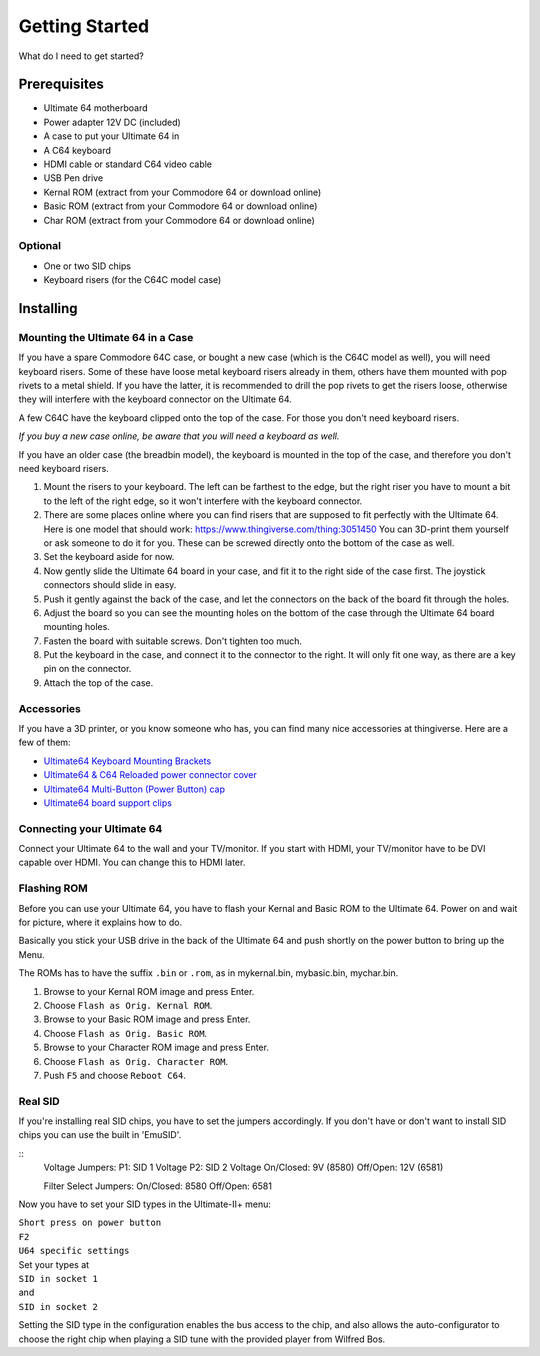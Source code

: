 
Getting Started
===============

What do I need to get started?

Prerequisites
-------------

- Ultimate 64 motherboard
- Power adapter 12V DC (included)
- A case to put your Ultimate 64 in
- A C64 keyboard
- HDMI cable or standard C64 video cable
- USB Pen drive
- Kernal ROM (extract from your Commodore 64 or download online)
- Basic ROM (extract from your Commodore 64 or download online)
- Char ROM (extract from your Commodore 64 or download online)

Optional
........
- One or two SID chips
- Keyboard risers (for the C64C model case)


Installing
----------

Mounting the Ultimate 64 in a Case
..................................

If you have a spare Commodore 64C case, or bought a new case (which is 
the C64C model as well), you will need keyboard risers. Some of these have
loose metal keyboard risers already in them, others have them mounted with pop
rivets to a metal shield. If you have the latter, it is recommended to drill
the pop rivets to get the risers loose, otherwise they will interfere with
the keyboard connector on the Ultimate 64.

A few C64C have the keyboard clipped onto the top of the case. For those you
don't need keyboard risers.

*If you buy a new case online, be aware that you will need a keyboard as well.*

If you have an older case (the breadbin model), the keyboard is mounted in the
top of the case, and therefore you don't need keyboard risers.

#. Mount the risers to your keyboard. The left can be farthest to the edge, but
   the right riser you have to mount a bit to the left of the right edge, so it 
   won't interfere with the keyboard connector.
#. There are some places online where you can find risers that are supposed to
   fit perfectly with the Ultimate 64. Here is one model that should work: 
   https://www.thingiverse.com/thing:3051450 You can 3D-print them yourself or
   ask someone to do it for you. These can be screwed directly onto the bottom
   of the case as well.
#. Set the keyboard aside for now.
#. Now gently slide the Ultimate 64 board in your case, and fit it to the right
   side of the case first. The joystick connectors should slide in easy.
#. Push it gently against the back of the case, and let the connectors on the back
   of the board fit through the holes.
#. Adjust the board so you can see the mounting holes on the bottom of the case
   through the Ultimate 64 board mounting holes.
#. Fasten the board with suitable screws. Don't tighten too much.
#. Put the keyboard in the case, and connect it to the connector to the right.
   It will only fit one way, as there are a key pin on the connector.
#. Attach the top of the case.


Accessories
...........

If you have a 3D printer, or you know someone who has, you can find many nice
accessories at thingiverse. Here are a few of them:

- `Ultimate64 Keyboard Mounting Brackets <https://www.thingiverse.com/thing:3051450>`_
- `Ultimate64 & C64 Reloaded power connector cover <https://www.thingiverse.com/thing:2882271>`_
- `Ultimate64 Multi-Button (Power Button) cap <https://www.thingiverse.com/thing:2881034>`_
- `Ultimate64 board support clips <https://www.thingiverse.com/thing:2882274>`_


Connecting your Ultimate 64
...........................

Connect your Ultimate 64 to the wall and your TV/monitor. If you start with
HDMI, your TV/monitor have to be DVI capable over HDMI. You can change this to
HDMI later.

Flashing ROM
............

Before you can use your Ultimate 64, you have to flash your Kernal and Basic ROM 
to the Ultimate 64. Power on and wait for picture, where it explains how to do.

Basically you stick your USB drive in the back of the Ultimate 64 and push shortly on the power button
to bring up the Menu.

The ROMs has to have the suffix ``.bin`` or ``.rom``, as in mykernal.bin, mybasic.bin, mychar.bin.

#. Browse to your Kernal ROM image and press Enter.
#. Choose ``Flash as Orig. Kernal ROM``.
#. Browse to your Basic ROM image and press Enter.
#. Choose ``Flash as Orig. Basic ROM``.
#. Browse to your Character ROM image and press Enter.
#. Choose ``Flash as Orig. Character ROM``.
#. Push ``F5`` and choose ``Reboot C64``.

Real SID
........

If you're installing real SID chips, you have to set the jumpers accordingly.
If you don't have or don't want to install SID chips you can use the built in
'EmuSID'.

.. image:: ../media/hardware/hardware_sid_jumpers01.png
   :alt: Ultimate 64 sid jumpers
   :align: left
   
::
    Voltage Jumpers:
    P1: SID 1 Voltage
    P2: SID 2 Voltage
    On/Closed: 9V (8580)
    Off/Open: 12V (6581)

    Filter Select Jumpers:
    On/Closed: 8580
    Off/Open: 6581


Now you have to set your SID types in the Ultimate-II+ menu:

| ``Short press on power button``
| ``F2``
| ``U64 specific settings``
| Set your types at
| ``SID in socket 1``
| and
| ``SID in socket 2``

Setting the SID type in the configuration enables the bus access to the chip,
and also allows the auto-configurator to choose the right chip when playing
a SID tune with the provided player from Wilfred Bos.

